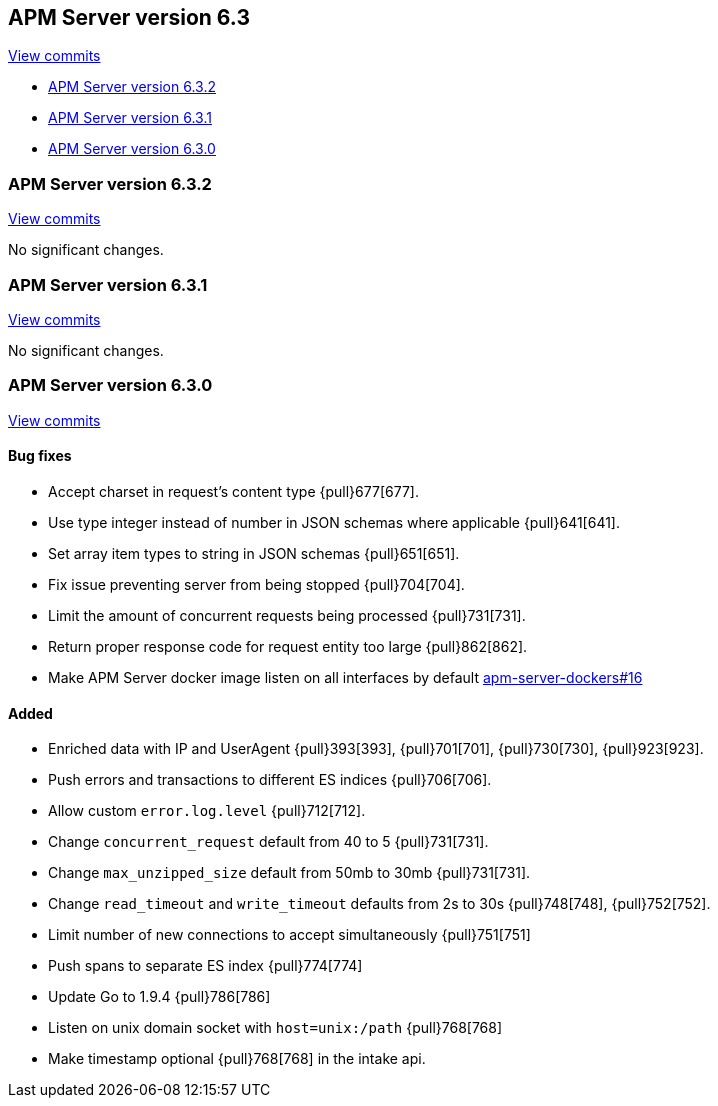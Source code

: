 [[release-notes-6.3]]
== APM Server version 6.3

https://github.com/elastic/apm-server/compare/6.2\...6.3[View commits]

* <<release-notes-6.3.2>>
* <<release-notes-6.3.1>>
* <<release-notes-6.3.0>>


[[release-notes-6.3.2]]
=== APM Server version 6.3.2

https://github.com/elastic/apm-server/compare/v6.3.1\...v6.3.2[View commits]

No significant changes.


[[release-notes-6.3.1]]
=== APM Server version 6.3.1

https://github.com/elastic/apm-server/compare/v6.3.0\...v6.3.1[View commits]

No significant changes.


[[release-notes-6.3.0]]
=== APM Server version 6.3.0

https://github.com/elastic/apm-server/compare/v6.2.4\...v6.3.0[View commits]

[float]
==== Bug fixes

- Accept charset in request's content type {pull}677[677].
- Use type integer instead of number in JSON schemas where applicable {pull}641[641].
- Set array item types to string in JSON schemas {pull}651[651].
- Fix issue preventing server from being stopped {pull}704[704].
- Limit the amount of concurrent requests being processed {pull}731[731].
- Return proper response code for request entity too large {pull}862[862].
- Make APM Server docker image listen on all interfaces by default https://github.com/elastic/apm-server-docker/pull/16[apm-server-dockers#16]

[float]
==== Added

- Enriched data with IP and UserAgent {pull}393[393], {pull}701[701], {pull}730[730], {pull}923[923].
- Push errors and transactions to different ES indices {pull}706[706].
- Allow custom `error.log.level` {pull}712[712].
- Change `concurrent_request` default from 40 to 5 {pull}731[731].
- Change `max_unzipped_size` default from 50mb to 30mb {pull}731[731].
- Change `read_timeout` and `write_timeout` defaults from 2s to 30s {pull}748[748], {pull}752[752].
- Limit number of new connections to accept simultaneously {pull}751[751]
- Push spans to separate ES index {pull}774[774]
- Update Go to 1.9.4 {pull}786[786]
- Listen on unix domain socket with `host=unix:/path` {pull}768[768]
- Make timestamp optional {pull}768[768] in the intake api.
